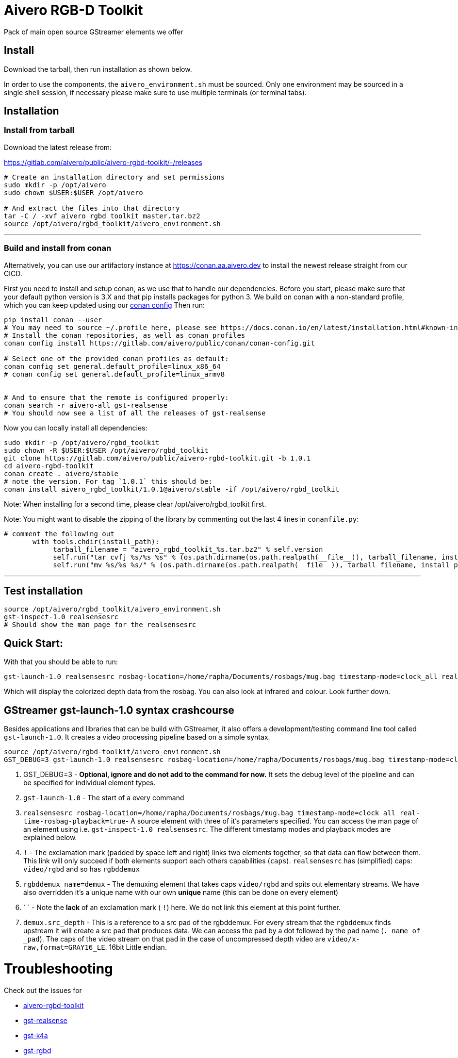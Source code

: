 = Aivero RGB-D Toolkit

Pack of main open source GStreamer elements we offer

== Install

Download the tarball, then run installation as shown below.



In order to use the components, the `aivero_environment.sh` must be sourced. Only one environment
may be sourced in a single shell session, if necessary please
make sure to use multiple terminals (or terminal tabs).


== Installation

=== Install from tarball

Download the latest release from:

https://gitlab.com/aivero/public/aivero-rgbd-toolkit/-/releases

[source,bash]
----
# Create an installation directory and set permissions
sudo mkdir -p /opt/aivero
sudo chown $USER:$USER /opt/aivero

# And extract the files into that directory
tar -C / -xvf aivero_rgbd_toolkit_master.tar.bz2
source /opt/aivero/rgbd_toolkit/aivero_environment.sh
----

---

=== Build and install from conan

Alternatively, you can use our artifactory instance at https://conan.aa.aivero.dev/artifactory/webapp/#/artifacts/browse/tree/General/aivero-all[https://conan.aa.aivero.dev] to install the newest release straight from our CICD.

First you need to install and setup conan, as we use that to handle our dependencies. Before you start, please make sure
that your default python version is 3.X and that pip installs packages for python 3. 
We build on conan with a non-standard profile, which you can keep updated using our https://gitlab.com/aivero/public/conan/conan-config[conan config]
Then run:

```bash
pip install conan --user
# You may need to source ~/.profile here, please see https://docs.conan.io/en/latest/installation.html#known-installation-issues-with-pip
# Install the conan repositories, as well as conan profiles
conan config install https://gitlab.com/aivero/public/conan/conan-config.git

# Select one of the provided conan profiles as default:
conan config set general.default_profile=linux_x86_64
# conan config set general.default_profile=linux_armv8


# And to ensure that the remote is configured properly:
conan search -r aivero-all gst-realsense
# You should now see a list of all the releases of gst-realsense
```

Now you can locally install all dependencies:
```bash
sudo mkdir -p /opt/aivero/rgbd_toolkit
sudo chown -R $USER:$USER /opt/aivero/rgbd_toolkit
git clone https://gitlab.com/aivero/public/aivero-rgbd-toolkit.git -b 1.0.1
cd aivero-rgbd-toolkit
conan create . aivero/stable
# note the version. For tag `1.0.1` this should be:
conan install aivero_rgbd_toolkit/1.0.1@aivero/stable -if /opt/aivero/rgbd_toolkit
```

Note: When installing for a second time, please clear /opt/aivero/rgbd_toolkit first.

Note: You might want to disable the zipping of the library by commenting out the last 4 lines in `conanfile.py`:
```
# comment the following out
       with tools.chdir(install_path):
            tarball_filename = "aivero_rgbd_toolkit_%s.tar.bz2" % self.version
            self.run("tar cvfj %s/%s %s" % (os.path.dirname(os.path.realpath(__file__)), tarball_filename, install_path))
            self.run("mv %s/%s %s/" % (os.path.dirname(os.path.realpath(__file__)), tarball_filename, install_path))

```

---

== Test installation

[source,bash]
----
source /opt/aivero/rgbd_toolkit/aivero_environment.sh
gst-inspect-1.0 realsensesrc
# Should show the man page for the realsensesrc
----


== Quick Start:

With that you should be able to run:

[source, bash]
....
gst-launch-1.0 realsensesrc rosbag-location=/home/rapha/Documents/rosbags/mug.bag timestamp-mode=clock_all real-time-rosbag-playback=true  ! queue ! rgbddemux name=demux demux.src_depth ! queue ! colorizer near-cut=300 far-cut=700 ! queue ! videoconvert ! queue ! glimagesink
....

Which will display the colorized depth data from the rosbag. You can
also look at infrared and colour. Look further down.


[[gstreamer-gst-launch-10-syntax-crashcourse]]
== GStreamer gst-launch-1.0 syntax crashcourse

Besides applications and libraries that can be build with GStreamer, it
also offers a development/testing command line tool called
`gst-launch-1.0`. It creates a video processing pipeline based on a
simple syntax.

[source, bash]
....
source /opt/aivero/rgbd-toolkit/aivero_environment.sh
GST_DEBUG=3 gst-launch-1.0 realsensesrc rosbag-location=/home/rapha/Documents/rosbags/mug.bag timestamp-mode=clock_all real-time-rosbag-playback=true  ! queue ! rgbddemux name=demux demux.src_depth ! queue ! colorizer near-cut=300 far-cut=700 ! queue ! videoconvert ! queue ! glimagesink
....

[start=1]

. GST_DEBUG=3 - *Optional, ignore and do not add to the command for
now.* It sets the debug level of the pipeline and can be specified for
individual element types.

. `gst-launch-1.0` - The start of a every command

. `realsensesrc rosbag-location=/home/rapha/Documents/rosbags/mug.bag timestamp-mode=clock_all real-time-rosbag-playback=true`- A source element with three of it's parameters specified. You can access the man page of an element using i.e.
`gst-inspect-1.0 realsensesrc`. The different timestamp modes and
playback modes are explained below.

. `!` - The exclamation mark (padded by space left and right) links
two elements together, so that data can flow between them. This link
will only succeed if both elements support each others capabilities
(`caps`). `realsensesrc` has (simplified) caps: `video/rgbd` and
so has `rgbddemux`

. `rgbddemux name=demux` - The demuxing element that takes caps
`video/rgbd` and spits out elementary streams. We have also overridden
it's a unique name with our own *unique* name (this can be done on every
element)

. ` ` - Note the *lack* of an exclamation mark ( `!`) here. We do
not link this element at this point further.

. `demux.src_depth` - This is a reference to a src pad of the
rgbddemux. For every stream that the `rgbddemux` finds upstream it
will create a src pad that produces data. We can access the pad by a dot
followed by the pad name (`. name_of _pad`). The caps of the video
stream on that pad in the case of uncompressed depth video are
`video/x-raw,format=GRAY16_LE`. 16bit Little endian.

# Troubleshooting

Check out the issues for

* https://gitlab.com/aivero/public/aivero-rgbd-toolkit/-/issues[aivero-rgbd-toolkit]
* https://gitlab.com/aivero/public/gstreamer/gst-realsense/-/issues[gst-realsense]
* https://gitlab.com/aivero/public/gstreamer/gst-k4a/-/issues[gst-k4a]
* https://gitlab.com/aivero/public/gstreamer/gst-rgbd/-/issues[gst-rgbd]


## Pipeline displays only a single image and freezes

Most likely you are not using the right combination of `timestamp_mode` and `real-time-rosbag-playback`:

.Playback Modes `realsensesrc`
|===
| |Real Camera |Rosbag

|**Live playback** |`gst-launch-1.0 realsensesrc serial=739112060855 timestamp-mode=clock_all   ! queue ! rgbddemux name=demux demux.src_depth ! queue ! colorizer near-cut=300 far-cut=700 ! queue ! videoconvert ! queue ! glimagesink` | `realsensesrc rosbag-location=$ROSBAG timestamp-mode=clock_all real-time-rosbag-playback=true ! queue ! rgbddemux name=demux demux.src_depth ! queue ! colorizer near-cut=300 far-cut=700 ! queue ! videoconvert ! queue ! glimagesink`

|**non-live** i.e. transcoding | **N/A: a camera is always live** |`realsensesrc rosbag-location=$ROSBAG timestamp-mode=camera_common ! queue ! rgbddemux name=demux demux.src_depth ! queue ! colorizer near-cut=300 far-cut=700 ! queue ! videoconvert ! queue ! filesink location=my.file`
|===

.Playback Modes `k4asrc`
|===
| |Real Camera |Rosbag

|**Live playback** |`gst-launch-1.0 k4asrc serial=XXXXX timestamp-mode=clock_all   ! queue ! rgbddemux name=demux demux.src_depth ! queue ! colorizer near-cut=300 far-cut=700 ! queue ! videoconvert ! queue ! glimagesink` |`gst-launch-1.0 k4asrc recording-location=$k4bag timestamp_mode=clock_all real-time-playback=true ! queue ! rgbddemux name=demux demux.src_depth ! colorizer near-cut=300 far-cut=6000 ! queue ! videoconvert ! queue ! glimagesink`

|**non-live** i.e. transcoding | **N/A: a camera is always live** |`realsensesrc rosbag-location=$ROSBAG timestamp-mode=camera_common ! queue ! rgbddemux name=demux demux.src_depth ! queue ! colorizer near-cut=300 far-cut=700 ! queue ! videoconvert ! queue ! filesink location=my.file`
|===
